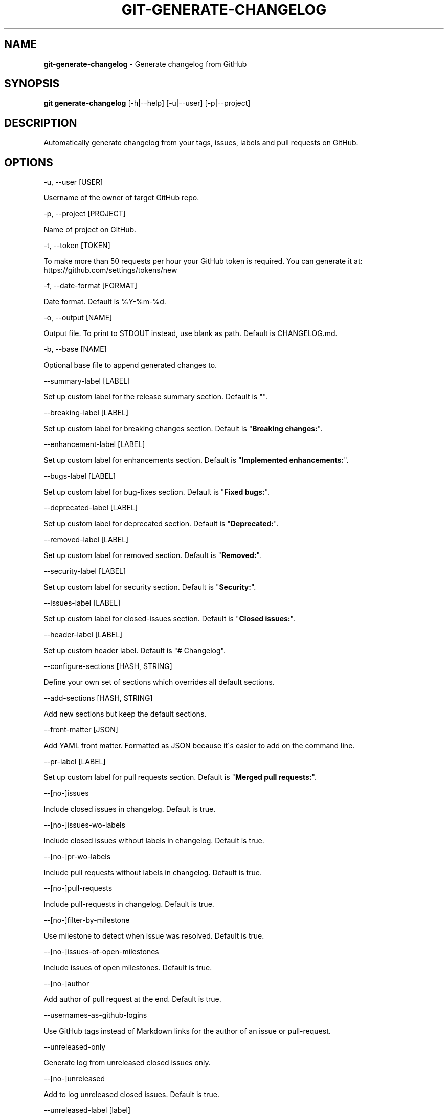 .\" generated with Ronn/v0.7.3
.\" http://github.com/rtomayko/ronn/tree/0.7.3
.
.TH "GIT\-GENERATE\-CHANGELOG" "1" "August 2020" "" ""
.
.SH "NAME"
\fBgit\-generate\-changelog\fR \- Generate changelog from GitHub
.
.SH "SYNOPSIS"
\fBgit generate\-changelog\fR [\-h|\-\-help] [\-u|\-\-user] [\-p|\-\-project]
.
.SH "DESCRIPTION"
Automatically generate changelog from your tags, issues, labels and pull requests on GitHub\.
.
.SH "OPTIONS"
\-u, \-\-user [USER]
.
.P
Username of the owner of target GitHub repo\.
.
.P
\-p, \-\-project [PROJECT]
.
.P
Name of project on GitHub\.
.
.P
\-t, \-\-token [TOKEN]
.
.P
To make more than 50 requests per hour your GitHub token is required\. You can generate it at: https://github\.com/settings/tokens/new
.
.P
\-f, \-\-date\-format [FORMAT]
.
.P
Date format\. Default is %Y\-%m\-%d\.
.
.P
\-o, \-\-output [NAME]
.
.P
Output file\. To print to STDOUT instead, use blank as path\. Default is CHANGELOG\.md\.
.
.P
\-b, \-\-base [NAME]
.
.P
Optional base file to append generated changes to\.
.
.P
\-\-summary\-label [LABEL]
.
.P
Set up custom label for the release summary section\. Default is ""\.
.
.P
\-\-breaking\-label [LABEL]
.
.P
Set up custom label for breaking changes section\. Default is "\fBBreaking changes:\fR"\.
.
.P
\-\-enhancement\-label [LABEL]
.
.P
Set up custom label for enhancements section\. Default is "\fBImplemented enhancements:\fR"\.
.
.P
\-\-bugs\-label [LABEL]
.
.P
Set up custom label for bug\-fixes section\. Default is "\fBFixed bugs:\fR"\.
.
.P
\-\-deprecated\-label [LABEL]
.
.P
Set up custom label for deprecated section\. Default is "\fBDeprecated:\fR"\.
.
.P
\-\-removed\-label [LABEL]
.
.P
Set up custom label for removed section\. Default is "\fBRemoved:\fR"\.
.
.P
\-\-security\-label [LABEL]
.
.P
Set up custom label for security section\. Default is "\fBSecurity:\fR"\.
.
.P
\-\-issues\-label [LABEL]
.
.P
Set up custom label for closed\-issues section\. Default is "\fBClosed issues:\fR"\.
.
.P
\-\-header\-label [LABEL]
.
.P
Set up custom header label\. Default is "# Changelog"\.
.
.P
\-\-configure\-sections [HASH, STRING]
.
.P
Define your own set of sections which overrides all default sections\.
.
.P
\-\-add\-sections [HASH, STRING]
.
.P
Add new sections but keep the default sections\.
.
.P
\-\-front\-matter [JSON]
.
.P
Add YAML front matter\. Formatted as JSON because it\'s easier to add on the command line\.
.
.P
\-\-pr\-label [LABEL]
.
.P
Set up custom label for pull requests section\. Default is "\fBMerged pull requests:\fR"\.
.
.P
\-\-[no\-]issues
.
.P
Include closed issues in changelog\. Default is true\.
.
.P
\-\-[no\-]issues\-wo\-labels
.
.P
Include closed issues without labels in changelog\. Default is true\.
.
.P
\-\-[no\-]pr\-wo\-labels
.
.P
Include pull requests without labels in changelog\. Default is true\.
.
.P
\-\-[no\-]pull\-requests
.
.P
Include pull\-requests in changelog\. Default is true\.
.
.P
\-\-[no\-]filter\-by\-milestone
.
.P
Use milestone to detect when issue was resolved\. Default is true\.
.
.P
\-\-[no\-]issues\-of\-open\-milestones
.
.P
Include issues of open milestones\. Default is true\.
.
.P
\-\-[no\-]author
.
.P
Add author of pull request at the end\. Default is true\.
.
.P
\-\-usernames\-as\-github\-logins
.
.P
Use GitHub tags instead of Markdown links for the author of an issue or pull\-request\.
.
.P
\-\-unreleased\-only
.
.P
Generate log from unreleased closed issues only\.
.
.P
\-\-[no\-]unreleased
.
.P
Add to log unreleased closed issues\. Default is true\.
.
.P
\-\-unreleased\-label [label]
.
.P
Set up custom label for unreleased closed issues section\. Default is "\fBUnreleased:\fR"\.
.
.P
\-\-[no\-]compare\-link
.
.P
Include compare link (Full Changelog) between older version and newer version\. Default is true\.
.
.P
\-\-include\-labels x,y,z
.
.P
Of the labeled issues, only include the ones with the specified labels\.
.
.P
\-\-exclude\-labels x,y,z
.
.P
Issues with the specified labels will be excluded from changelog\. Default is \'duplicate,question,invalid,wontfix\'\.
.
.P
\-\-summary\-labels x,y,z
.
.P
Issues with these labels will be added to a new section, called "Release Summary"\. The section display only body of issues\. Default is \'Release summary,release\-summary,Summary,summary\'\.
.
.P
\-\-breaking\-labels x,y,z
.
.P
Issues with these labels will be added to a new section, called "Breaking changes"\. Default is \'backwards\-incompatible,breaking\'\.
.
.P
\-\-enhancement\-labels x,y,z
.
.P
Issues with the specified labels will be added to "Implemented enhancements" section\. Default is \'enhancement,Enhancement\'\.
.
.P
\-\-bug\-labels x,y,z
.
.P
Issues with the specified labels will be added to "Fixed bugs" section\. Default is \'bug,Bug\'\.
.
.P
\-\-deprecated\-labels x,y,z
.
.P
Issues with the specified labels will be added to a section called "Deprecated"\. Default is \'deprecated,Deprecated\'\.
.
.P
\-\-removed\-labels x,y,z
.
.P
Issues with the specified labels will be added to a section called "Removed"\. Default is \'removed,Removed\'\.
.
.P
\-\-security\-labels x,y,z
.
.P
Issues with the specified labels will be added to a section called "Security fixes"\. Default is \'security,Security\'\.
.
.P
\-\-issue\-line\-labels x,y,z
.
.P
The specified labels will be shown in brackets next to each matching issue\. Use "ALL" to show all labels\. Default is []\.
.
.P
\-\-exclude\-tags x,y,z
.
.P
Changelog will exclude specified tags\.
.
.P
\-\-append\-excluded
.
.P
Append issues ommited in excluded\-tags
.
.P
\-\-exclude\-tags\-regex [REGEX]
.
.P
Apply a regular expression on tag names so that they can be excluded, for example: \-\-exclude\-tags\-regex "\.*+\ed{1,}"\.
.
.P
\-\-since\-tag x
.
.P
Changelog will start after specified tag\.
.
.P
\-\-due\-tag x
.
.P
Changelog will end before specified tag\.
.
.P
\-\-since\-commit x
.
.P
Fetch only commits after this time\. eg\. "2017\-01\-01 10:00:00"
.
.P
\-\-max\-issues [NUMBER]
.
.P
Maximum number of issues to fetch from GitHub\. Default is unlimited\.
.
.P
\-\-release\-url [URL]
.
.P
The URL to point to for release links, in printf format (with the tag as variable)\.
.
.P
\-\-github\-site [URL]
.
.P
The Enterprise GitHub site where your project is hosted\.
.
.P
\-\-github\-api [URL]
.
.P
The enterprise endpoint to use for your GitHub API\.
.
.P
\-\-simple\-list
.
.P
Create a simple list from issues and pull requests\. Default is false\.
.
.P
\-\-future\-release [RELEASE\-VERSION]
.
.P
Put the unreleased changes in the specified release number\.
.
.P
\-\-release\-branch [RELEASE\-BRANCH]
.
.P
Limit pull requests to the release branch, such as master or release\.
.
.P
\-\-http\-cache
.
.P
Use HTTP Cache to cache GitHub API requests (useful for large repos)\. Default is true\.
.
.P
\-\-[no\-]cache\-file [CACHE\-FILE]
.
.P
Filename to use for cache\. Default is github\-changelog\-http\-cache in a temporary directory\.
.
.P
\-\-cache\-log [CACHE\-LOG]
.
.P
Filename to use for cache log\. Default is github\-changelog\-logger\.log in a temporary directory\.
.
.P
\-\-ssl\-ca\-file [PATH]
.
.P
Path to cacert\.pem file\. Default is a bundled lib/github_changelog_generator/ssl_certs/cacert\.pem\. Respects SSL_CA_PATH\.
.
.P
\-\-require file1\.rb,file2\.rb
.
.P
Paths to Ruby file(s) to require before generating changelog\.
.
.P
\-\-[no\-]verbose
.
.P
Run verbosely\. Default is true\.
.
.P
\-v, \-\-version
.
.P
Print version number\.
.
.P
\-h, \-\-help
.
.P
Displays Help\.
.
.SH "REBASED COMMITS"
GitHub pull requests that have been merged whose merge commit SHA has been modified through rebasing, cherry picking, or some other method may be tracked via a special comment on GitHub\. Git commit SHAs found in comments on pull requests matching the regular expression \fB/rebased commit: ([0\-9a\-f]{40})/i\fR will be used in place of the original merge SHA when being added to the changelog\.
.
.SH "EXAMPLES"
.
.SH "AUTHOR"
Written by Petr Korolev sky4winder@gmail\.com
.
.SH "REPORTING BUGS"
<\fIhttps://github\.com/github\-changelog\-generator/github\-changelog\-generator/issues\fR>
.
.SH "SEE ALSO"
<\fIhttps://github\.com/github\-changelog\-generator/github\-changelog\-generator/\fR>
